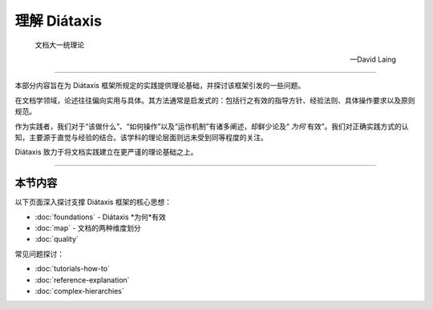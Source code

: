 理解 Diátaxis
======================

..  epigraph::

    文档大一统理论

    -- David Laing

----------------

本部分内容旨在为 Diátaxis 框架所规定的实践提供理论基础，并探讨该框架引发的一些问题。

在文档学领域，论述往往偏向实用与具体。其方法通常是启发式的：包括行之有效的指导方针、经验法则、具体操作要求以及原则规范。

作为实践者，我们对于“该做什么”、“如何操作”以及“运作机制”有诸多阐述，却鲜少论及“ *为何* 有效”。我们对正确实践方式的认知，主要源于直觉与经验的结合。该学科的理论层面则远未受到同等程度的关注。

Diátaxis 致力于将文档实践建立在更严谨的理论基础之上。

----------------

本节内容
---------------

以下页面深入探讨支撑 Diátaxis 框架的核心思想：

* :doc:`foundations` - Diátaxis *为何*有效
* :doc:`map` - 文档的两种维度划分
* :doc:`quality`

常见问题探讨：

* :doc:`tutorials-how-to`
* :doc:`reference-explanation`
* :doc:`complex-hierarchies`
